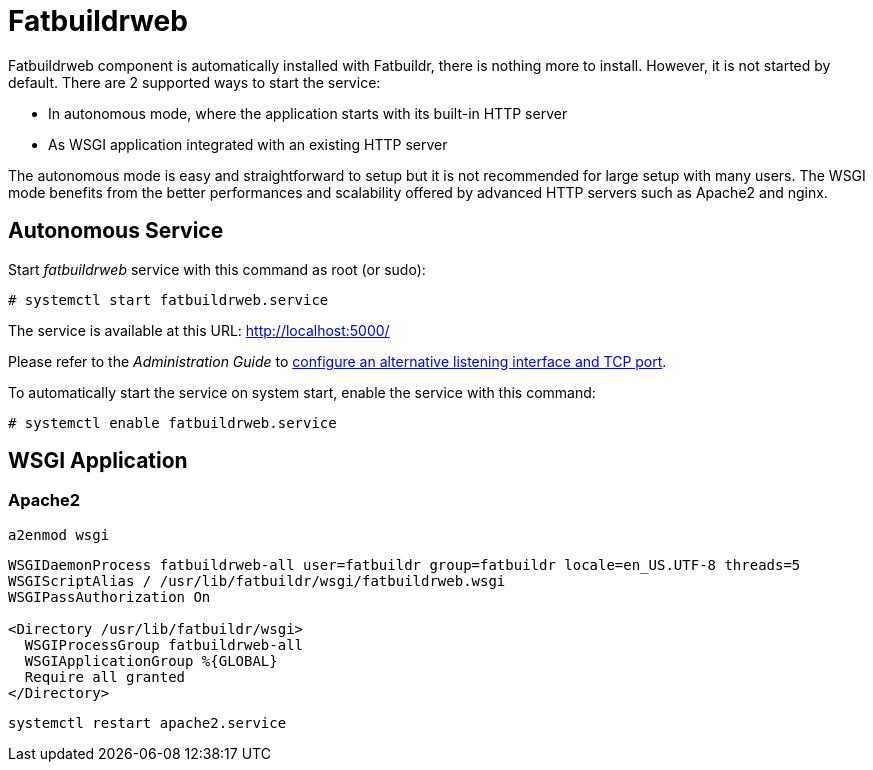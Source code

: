 = Fatbuildrweb

Fatbuildrweb component is automatically installed with Fatbuildr, there is
nothing more to install. However, it is not started by default. There are 2
supported ways to start the service:

* In autonomous mode, where the application starts with its built-in HTTP server
* As WSGI application integrated with an existing HTTP server

The autonomous mode is easy and straightforward to setup but it is not
recommended for large setup with many users. The WSGI mode benefits from the
better performances and scalability offered by advanced HTTP servers such as
Apache2 and nginx.

[#autonomous]
== Autonomous Service

Start _fatbuildrweb_ service with this command as root (or sudo):

[source,shell]
----
# systemctl start fatbuildrweb.service
----

The service is available at this URL: http://localhost:5000/

Please refer to the _Administration Guide_ to
xref:admin:web.adoc#interface[configure an alternative listening interface and
TCP port].

To automatically start the service on system start, enable the service with this
command:

[source,shell]
----
# systemctl enable fatbuildrweb.service
----

== WSGI Application

=== Apache2

[source,bash]
----
a2enmod wsgi
----

[source]
----
WSGIDaemonProcess fatbuildrweb-all user=fatbuildr group=fatbuildr locale=en_US.UTF-8 threads=5
WSGIScriptAlias / /usr/lib/fatbuildr/wsgi/fatbuildrweb.wsgi
WSGIPassAuthorization On

<Directory /usr/lib/fatbuildr/wsgi>
  WSGIProcessGroup fatbuildrweb-all
  WSGIApplicationGroup %{GLOBAL}
  Require all granted
</Directory>
----

[source,bash]
----
systemctl restart apache2.service
----
